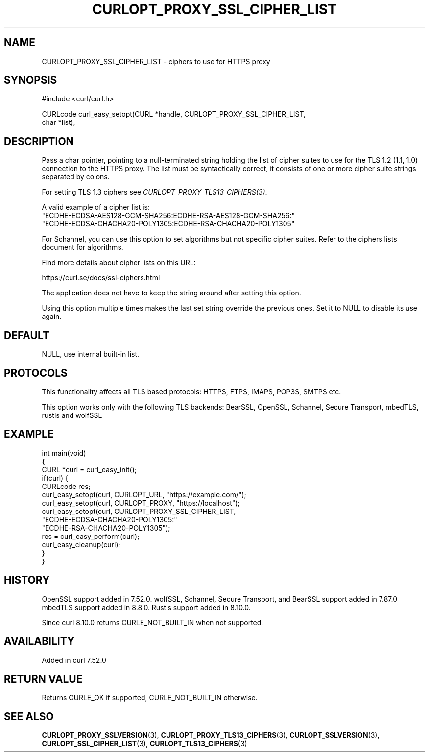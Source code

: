 .\" generated by cd2nroff 0.1 from CURLOPT_PROXY_SSL_CIPHER_LIST.md
.TH CURLOPT_PROXY_SSL_CIPHER_LIST 3 "2025-09-02" libcurl
.SH NAME
CURLOPT_PROXY_SSL_CIPHER_LIST \- ciphers to use for HTTPS proxy
.SH SYNOPSIS
.nf
#include <curl/curl.h>

CURLcode curl_easy_setopt(CURL *handle, CURLOPT_PROXY_SSL_CIPHER_LIST,
                          char *list);
.fi
.SH DESCRIPTION
Pass a char pointer, pointing to a null\-terminated string holding the list of
cipher suites to use for the TLS 1.2 (1.1, 1.0) connection to the HTTPS proxy.
The list must be syntactically correct, it consists of one or more cipher suite
strings separated by colons.

For setting TLS 1.3 ciphers see \fICURLOPT_PROXY_TLS13_CIPHERS(3)\fP.

A valid example of a cipher list is:
.nf
"ECDHE-ECDSA-AES128-GCM-SHA256:ECDHE-RSA-AES128-GCM-SHA256:"
"ECDHE-ECDSA-CHACHA20-POLY1305:ECDHE-RSA-CHACHA20-POLY1305"
.fi

For Schannel, you can use this option to set algorithms but not specific
cipher suites. Refer to the ciphers lists document for algorithms.

Find more details about cipher lists on this URL:

 https://curl.se/docs/ssl\-ciphers.html

The application does not have to keep the string around after setting this
option.

Using this option multiple times makes the last set string override the
previous ones. Set it to NULL to disable its use again.
.SH DEFAULT
NULL, use internal built\-in list.
.SH PROTOCOLS
This functionality affects all TLS based protocols: HTTPS, FTPS, IMAPS, POP3S, SMTPS etc.

This option works only with the following TLS backends:
BearSSL, OpenSSL, Schannel, Secure Transport, mbedTLS, rustls and wolfSSL
.SH EXAMPLE
.nf
int main(void)
{
  CURL *curl = curl_easy_init();
  if(curl) {
    CURLcode res;
    curl_easy_setopt(curl, CURLOPT_URL, "https://example.com/");
    curl_easy_setopt(curl, CURLOPT_PROXY, "https://localhost");
    curl_easy_setopt(curl, CURLOPT_PROXY_SSL_CIPHER_LIST,
                     "ECDHE-ECDSA-CHACHA20-POLY1305:"
                     "ECDHE-RSA-CHACHA20-POLY1305");
    res = curl_easy_perform(curl);
    curl_easy_cleanup(curl);
  }
}
.fi
.SH HISTORY
OpenSSL support added in 7.52.0.
wolfSSL, Schannel, Secure Transport, and BearSSL support added in 7.87.0
mbedTLS support added in 8.8.0.
Rustls support added in 8.10.0.

Since curl 8.10.0 returns CURLE_NOT_BUILT_IN when not supported.
.SH AVAILABILITY
Added in curl 7.52.0
.SH RETURN VALUE
Returns CURLE_OK if supported, CURLE_NOT_BUILT_IN otherwise.
.SH SEE ALSO
.BR CURLOPT_PROXY_SSLVERSION (3),
.BR CURLOPT_PROXY_TLS13_CIPHERS (3),
.BR CURLOPT_SSLVERSION (3),
.BR CURLOPT_SSL_CIPHER_LIST (3),
.BR CURLOPT_TLS13_CIPHERS (3)
